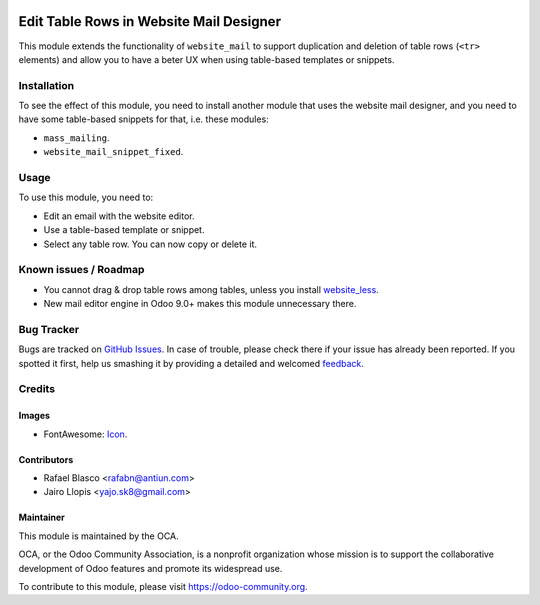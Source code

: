 .. image:: https://img.shields.io/badge/licence-AGPL--3-blue.svg
   :target: http://www.gnu.org/licenses/agpl-3.0-standalone.html
   :alt: License: AGPL-3

=======================================
Edit Table Rows in Website Mail Designer
=======================================

This module extends the functionality of ``website_mail`` to support
duplication and deletion of table rows (``<tr>`` elements) and allow you to
have a beter UX when using table-based templates or snippets.

Installation
============

To see the effect of this module, you need to install another module that uses
the website mail designer, and you need to have some table-based snippets for
that, i.e. these modules:

* ``mass_mailing``.
* ``website_mail_snippet_fixed``.

Usage
=====

To use this module, you need to:

* Edit an email with the website editor.
* Use a table-based template or snippet.
* Select any table row. You can now copy or delete it.

.. image:: https://odoo-community.org/website/image/ir.attachment/5784_f2813bd/datas
   :alt: Try me on Runbot
   :target: https://runbot.odoo-community.org/runbot/205/8.0

Known issues / Roadmap
======================

* You cannot drag & drop table rows among tables, unless you install
  `website_less <https://www.odoo.com/apps/modules/8.0/website_less/>`_.
* New mail editor engine in Odoo 9.0+ makes this module unnecessary there.

Bug Tracker
===========

Bugs are tracked on `GitHub Issues
<https://github.com/OCA/social/issues>`_. In case of trouble, please
check there if your issue has already been reported. If you spotted it first,
help us smashing it by providing a detailed and welcomed `feedback
<https://github.com/OCA/
social/issues/new?body=module:%20
website_mail_snippet_table_edit%0Aversion:%20
8.0%0A%0A**Steps%20to%20reproduce**%0A-%20...%0A%0A**Current%20behavior**%0A%0A**Expected%20behavior**>`_.

Credits
=======

Images
------

* FontAwesome: `Icon <http://fontawesome.io/icon/table/>`_.

Contributors
------------

* Rafael Blasco <rafabn@antiun.com>
* Jairo Llopis <yajo.sk8@gmail.com>

Maintainer
----------

.. image:: https://odoo-community.org/logo.png
   :alt: Odoo Community Association
   :target: https://odoo-community.org

This module is maintained by the OCA.

OCA, or the Odoo Community Association, is a nonprofit organization whose
mission is to support the collaborative development of Odoo features and
promote its widespread use.

To contribute to this module, please visit https://odoo-community.org.


